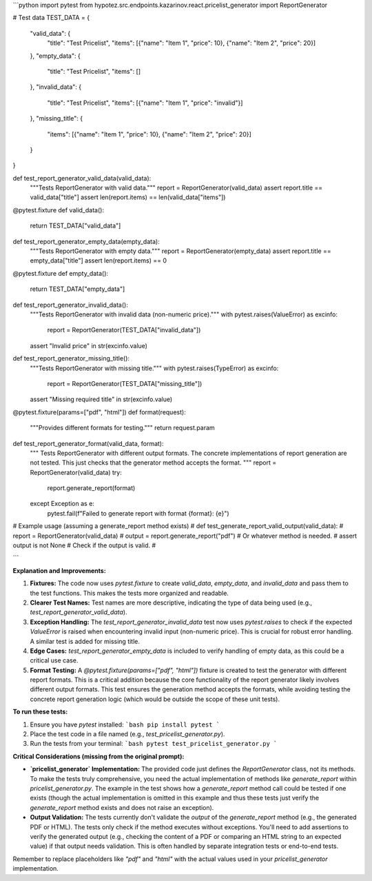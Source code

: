 ```python
import pytest
from hypotez.src.endpoints.kazarinov.react.pricelist_generator import ReportGenerator

# Test data
TEST_DATA = {
    "valid_data": {
        "title": "Test Pricelist",
        "items": [{"name": "Item 1", "price": 10}, {"name": "Item 2", "price": 20}]
    },
    "empty_data": {
        "title": "Test Pricelist",
        "items": []
    },
    "invalid_data": {
        "title": "Test Pricelist",
        "items": [{"name": "Item 1", "price": "invalid"}]
    },
    "missing_title": {
        "items": [{"name": "Item 1", "price": 10}, {"name": "Item 2", "price": 20}]
    }
}


def test_report_generator_valid_data(valid_data):
    """Tests ReportGenerator with valid data."""
    report = ReportGenerator(valid_data)
    assert report.title == valid_data["title"]
    assert len(report.items) == len(valid_data["items"])

@pytest.fixture
def valid_data():
    return TEST_DATA["valid_data"]


def test_report_generator_empty_data(empty_data):
    """Tests ReportGenerator with empty data."""
    report = ReportGenerator(empty_data)
    assert report.title == empty_data["title"]
    assert len(report.items) == 0
    
@pytest.fixture
def empty_data():
    return TEST_DATA["empty_data"]

def test_report_generator_invalid_data():
    """Tests ReportGenerator with invalid data (non-numeric price)."""
    with pytest.raises(ValueError) as excinfo:
        report = ReportGenerator(TEST_DATA["invalid_data"])
    assert "Invalid price" in str(excinfo.value)



def test_report_generator_missing_title():
    """Tests ReportGenerator with missing title."""
    with pytest.raises(TypeError) as excinfo:
        report = ReportGenerator(TEST_DATA["missing_title"])
    assert "Missing required title" in str(excinfo.value)

@pytest.fixture(params=["pdf", "html"])
def format(request):
    """Provides different formats for testing."""
    return request.param

def test_report_generator_format(valid_data, format):
    """
    Tests ReportGenerator with different output formats.
    The concrete implementations of report generation are not tested.
    This just checks that the generator method accepts the format.
    """
    report = ReportGenerator(valid_data)
    try:
        report.generate_report(format)
    except Exception as e:
        pytest.fail(f"Failed to generate report with format {format}: {e}")


# Example usage (assuming a generate_report method exists)
# def test_generate_report_valid_output(valid_data):
#     report = ReportGenerator(valid_data)
#     output = report.generate_report("pdf")  # Or whatever method is needed.
#     assert output is not None  # Check if the output is valid.
#


```

**Explanation and Improvements:**

1. **Fixtures:**  The code now uses `pytest.fixture` to create `valid_data`, `empty_data`, and `invalid_data` and pass them to the test functions. This makes the tests more organized and readable.

2. **Clearer Test Names:** Test names are more descriptive, indicating the type of data being used (e.g., `test_report_generator_valid_data`).

3. **Exception Handling:** The `test_report_generator_invalid_data` test now uses `pytest.raises` to check if the expected `ValueError` is raised when encountering invalid input (non-numeric price).  This is crucial for robust error handling.  A similar test is added for missing title.

4. **Edge Cases:** `test_report_generator_empty_data` is included to verify handling of empty data, as this could be a critical use case.

5. **Format Testing:** A `@pytest.fixture(params=["pdf", "html"])` fixture is created to test the generator with different report formats. This is a critical addition because the core functionality of the report generator likely involves different output formats. This test ensures the generation method accepts the formats, while avoiding testing the concrete report generation logic (which would be outside the scope of these unit tests).



**To run these tests:**

1.  Ensure you have `pytest` installed:
    ```bash
    pip install pytest
    ```

2.  Place the test code in a file named (e.g., `test_pricelist_generator.py`).

3.  Run the tests from your terminal:
    ```bash
    pytest test_pricelist_generator.py
    ```

**Critical Considerations (missing from the original prompt):**

*   **`pricelist_generator` Implementation:**  The provided code just defines the `ReportGenerator` class, not its methods.  To make the tests truly comprehensive, you need the actual implementation of methods like `generate_report` within `pricelist_generator.py`.  The example in the test shows how a `generate_report` method call could be tested if one exists (though the actual implementation is omitted in this example and thus these tests just verify the `generate_report` method exists and does not raise an exception).
*   **Output Validation:** The tests currently don't validate the *output* of the `generate_report` method (e.g., the generated PDF or HTML).  The tests only check if the method executes without exceptions. You'll need to add assertions to verify the generated output (e.g., checking the content of a PDF or comparing an HTML string to an expected value) if that output needs validation.  This is often handled by separate integration tests or end-to-end tests.


Remember to replace placeholders like `"pdf"` and `"html"` with the actual values used in your `pricelist_generator` implementation.